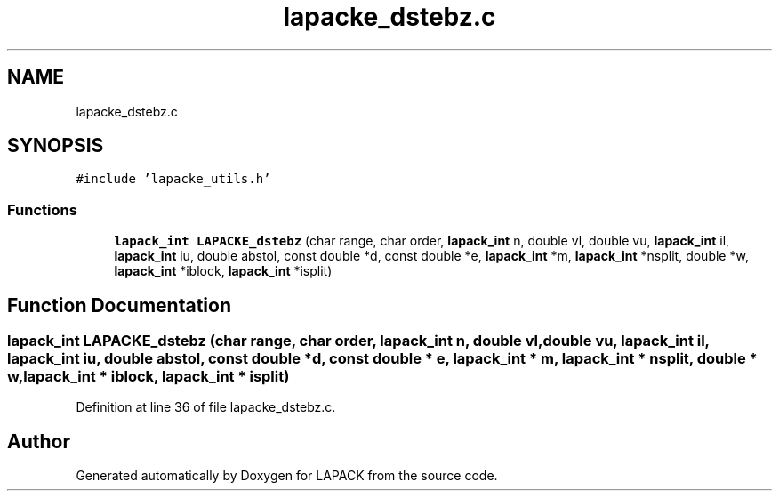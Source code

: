 .TH "lapacke_dstebz.c" 3 "Tue Nov 14 2017" "Version 3.8.0" "LAPACK" \" -*- nroff -*-
.ad l
.nh
.SH NAME
lapacke_dstebz.c
.SH SYNOPSIS
.br
.PP
\fC#include 'lapacke_utils\&.h'\fP
.br

.SS "Functions"

.in +1c
.ti -1c
.RI "\fBlapack_int\fP \fBLAPACKE_dstebz\fP (char range, char order, \fBlapack_int\fP n, double vl, double vu, \fBlapack_int\fP il, \fBlapack_int\fP iu, double abstol, const double *d, const double *e, \fBlapack_int\fP *m, \fBlapack_int\fP *nsplit, double *w, \fBlapack_int\fP *iblock, \fBlapack_int\fP *isplit)"
.br
.in -1c
.SH "Function Documentation"
.PP 
.SS "\fBlapack_int\fP LAPACKE_dstebz (char range, char order, \fBlapack_int\fP n, double vl, double vu, \fBlapack_int\fP il, \fBlapack_int\fP iu, double abstol, const double * d, const double * e, \fBlapack_int\fP * m, \fBlapack_int\fP * nsplit, double * w, \fBlapack_int\fP * iblock, \fBlapack_int\fP * isplit)"

.PP
Definition at line 36 of file lapacke_dstebz\&.c\&.
.SH "Author"
.PP 
Generated automatically by Doxygen for LAPACK from the source code\&.
